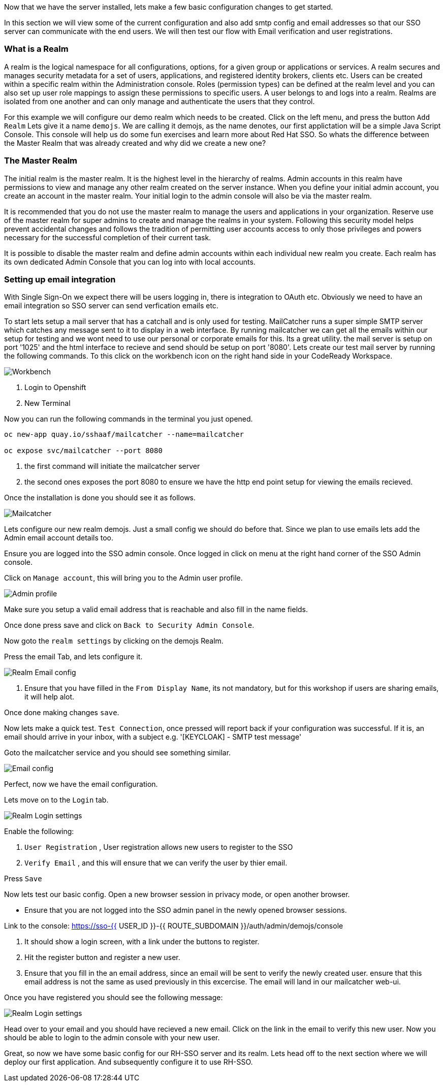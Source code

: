 [#server-setup]
Now that we have the server installed, lets make a few basic configuration changes to get started. 

In this section we will view some of the current configuration and also add smtp config and email addresses so that our SSO server can communicate with the end users. We will then test our flow with Email verification and user registrations. 

[#what-is-realm]
=== What is a Realm 
A realm is the logical namespace for all configurations, options, for a given group or applications or services. A realm secures and manages security metadata for a set of users, applications, and registered identity brokers, clients etc. Users can be created within a specific realm within the Administration console. Roles (permission types) can be defined at the realm level and you can also set up user role mappings to assign these permissions to specific users. A user belongs to and logs into a realm. Realms are isolated from one another and can only manage and authenticate the users that they control.

For this example we will configure our demo realm which needs to be created.
Click on the left menu, and press the button `Add Realm`
Lets give it a name `demojs`. We are calling it demojs, as the name denotes, our first applictation will be a simple Java Script Console. This console will help us do some fun exercises and learn more about Red Hat SSO. So whats the difference between the Master Realm that was already created and why did we create a new one? 

[#master-realm]
=== The Master Realm
The initial realm is the master realm. It is the highest level in the hierarchy of realms. Admin accounts in this realm have permissions to view and manage any other realm created on the server instance. When you define your initial admin account, you create an account in the master realm. Your initial login to the admin console will also be via the master realm.

It is recommended that you do not use the master realm to manage the users and applications in your organization. Reserve use of the master realm for super admins to create and manage the realms in your system. Following this security model helps prevent accidental changes and follows the tradition of permitting user accounts access to only those privileges and powers necessary for the successful completion of their current task.

It is possible to disable the master realm and define admin accounts within each individual new realm you create. Each realm has its own dedicated Admin Console that you can log into with local accounts. 

[#email-integration]
=== Setting up email integration

With Single Sign-On we expect there will be users logging in, there is integration to OAuth etc. Obviously we need to have an email integration so SSO server can send verfication emails etc. 

To start lets setup a mail server that has a catchall and is only used for testing. 
MailCatcher runs a super simple SMTP server which catches any message sent to it to display in a web interface. By running mailcatcher we can get all the emails within our setup for testing and we wont need to use our personal or corporate emails for this. Its a great utility. the mail server is setup on port '1025' and the html interface to recieve and send should be setup on port '8080'. Lets create our test mail server by running the following commands. To this click on the workbench icon on the right hand side in your CodeReady Workspace.


image::crw_right_workbench.png[Workbench]

<1> Login to Openshift

<2> New Terminal

Now you can run the following commands in the terminal you just opened.

[source,bash,role="copypaste"]
----
oc new-app quay.io/sshaaf/mailcatcher --name=mailcatcher

oc expose svc/mailcatcher --port 8080
----

<1> the first command will initiate the mailcatcher server

<2> the second ones exposes the port 8080 to ensure we have the http end point setup for viewing the emails recieved. 

Once the installation is done you should see it as follows. 

image::openshift_mailcatcherinstalled.png[Mailcatcher]

Lets configure our new realm demojs. Just a small config we should do before that. Since we plan to use emails lets add the Admin email account details too. 

Ensure you are logged into the SSO admin console. Once logged in click on menu at the right hand corner of the SSO Admin console.

Click on `Manage account`, this will bring you to the Admin user profile. 

image::sso_adminprofile.png[Admin profile]

Make sure you setup a valid email address that is reachable and also fill in the name fields. 

Once done press save and click on `Back to Security Admin Console`.

Now goto the `realm settings` by clicking on the demojs Realm.

Press the email Tab, and lets configure it.

image::sso_adminemailconfig.png[Realm Email config]

<1> Ensure that you have filled in the `From Display Name`, its not mandatory, but for this workshop if users are sharing emails, it will help alot.

Once done making changes `save`. 

Now lets make a quick test. `Test Connection`, once pressed will report back if your configuration was successful. If it is, an email should arrive in your inbox, with a subject e.g. 
'[KEYCLOAK] - SMTP test message'

Goto the mailcatcher service and you should see something similar.

image::mailcatcher_ui.png[Email config]


Perfect, now we have the email configuration. 

Lets move on to the `Login` tab.

image::sso_adminloginconfig.png[Realm Login settings]

Enable the following:

1. `User Registration` , User registration allows new users to register to the SSO

2. `Verify Email` , and this will ensure that we can verify the user by thier email.

Press `Save`

Now lets test our basic config. 
Open a new browser session in privacy mode, or open another browser. 
  
  * Ensure that you are not logged into the SSO admin panel in the newly opened browser sessions. 

Link to the console: https://sso-{{ USER_ID }}-{{ ROUTE_SUBDOMAIN }}/auth/admin/demojs/console

<1> It should show a login screen, with a link under the buttons to register. 

<2> Hit the register button and register a new user. 

<3> Ensure that you fill in the an email address, since an email will be sent to verify the newly created user. ensure that this email address is not the same as used previously in this excercise. The email will land in our mailcatcher web-ui. 

Once you have registered you should see the following message:

image::sso_adminemailverify.png[Realm Login settings]

Head over to your email and you should have recieved a new email. Click on the link in the email to verify this new user. Now you should be able to login to the admin console with your new user. 

Great, so now we have some basic config for our RH-SSO server and its realm. Lets head off to the next section where we will deploy our first application. And subsequently configure it to use RH-SSO.
